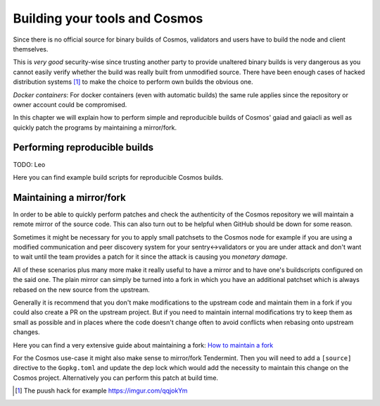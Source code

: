 Building your tools and Cosmos
##############################

Since there is no official source for binary builds of Cosmos, validators and users have to build the node and client themselves.

This is *very good* security-wise since trusting another party to provide unaltered binary builds is very dangerous as you cannot
easily verify whether the build was really built from unmodified source. There have been enough cases of hacked distribution systems [#puush]_
to make the choice to perform own builds the obvious one.

*Docker containers*: For docker containers (even with automatic builds) the same rule applies since the repository or owner account could be compromised.

In this chapter we will explain how to perform simple and reproducible builds of Cosmos' gaiad and gaiacli as well as quickly
patch the programs by maintaining a mirror/fork.

Performing reproducible builds
~~~~~~~~~~~~~~~~~~~~~~~~~~~~~~

TODO: Leo

Here you can find example build scripts for reproducible Cosmos builds.

Maintaining a mirror/fork
~~~~~~~~~~~~~~~~~~~~~~~~~

In order to be able to quickly perform patches and check the authenticity of the Cosmos repository we will maintain a remote mirror
of the source code. This can also turn out to be helpful when GitHub should be down for some reason.

Sometimes it might be necessary for you to apply small patchsets to the Cosmos node for example if you are using a modified
communication and peer discovery system for your sentry<->validators or you are under attack and don't want to wait until
the team provides a patch for it since the attack is causing you *monetary damage*.

All of these scenarios plus many more make it really useful to have a mirror and to have one's buildscripts configured on the said one.
The plain mirror can simply be turned into a fork in which you have an additional patchset which is always rebased on the new source from the upstream.

Generally it is recommend that you don't make modifications to the upstream code and maintain them in a fork if you could also create a PR on the upstream
project. But if you need to maintain internal modifications try to keep them as small as possible and in places where the code doesn't change often to avoid
conflicts when rebasing onto upstream changes.

Here you can find a very extensive guide about maintaining a fork: `How to maintain a fork`_

For the Cosmos use-case it might also make sense to mirror/fork Tendermint. Then you will need to add a ``[source]`` directive to the ``Gopkg.toml`` and update the
dep lock which would add the necessity to maintain this change on the Cosmos project. Alternatively you can perform this patch at build time. 


.. [#puush] The puush hack for example https://imgur.com/qqjokYm
.. _`How to maintain a fork`: https://rhonabwy.com/2016/04/04/how-to-maintain-a-git-remote-fork/